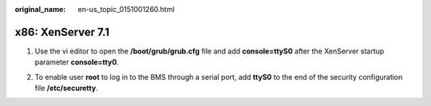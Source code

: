 :original_name: en-us_topic_0151001260.html

.. _en-us_topic_0151001260:

x86: XenServer 7.1
==================

#. Use the vi editor to open the **/boot/grub/grub.cfg** file and add **console=ttyS0** after the XenServer startup parameter **console=tty0**.

   |image1|

#. To enable user **root** to log in to the BMS through a serial port, add **ttyS0** to the end of the security configuration file **/etc/securetty**.

.. |image1| image:: /_static/images/en-us_image_0151001152.png
